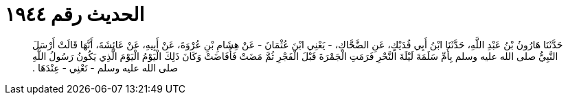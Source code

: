 
= الحديث رقم ١٩٤٤

[quote.hadith]
حَدَّثَنَا هَارُونُ بْنُ عَبْدِ اللَّهِ، حَدَّثَنَا ابْنُ أَبِي فُدَيْكٍ، عَنِ الضَّحَّاكِ، - يَعْنِي ابْنَ عُثْمَانَ - عَنْ هِشَامِ بْنِ عُرْوَةَ، عَنْ أَبِيهِ، عَنْ عَائِشَةَ، أَنَّهَا قَالَتْ أَرْسَلَ النَّبِيُّ صلى الله عليه وسلم بِأُمِّ سَلَمَةَ لَيْلَةَ النَّحْرِ فَرَمَتِ الْجَمْرَةَ قَبْلَ الْفَجْرِ ثُمَّ مَضَتْ فَأَفَاضَتْ وَكَانَ ذَلِكَ الْيَوْمُ الْيَوْمَ الَّذِي يَكُونُ رَسُولُ اللَّهِ صلى الله عليه وسلم - تَعْنِي - عِنْدَهَا ‏.‏